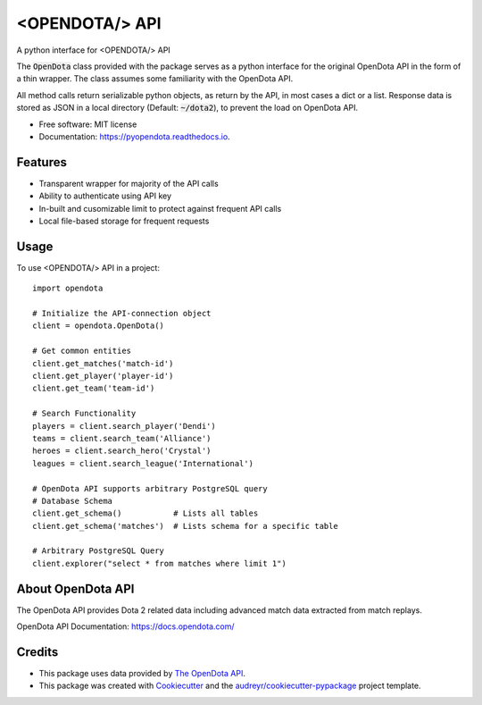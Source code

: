 ===============
<OPENDOTA/> API
===============


.. image:: https://img.shields.io/pypi/v/pyopendota.svg
        :target: https://pypi.python.org/pypi/pyopendota

.. image:: https://img.shields.io/travis/hrishikeshrt/pyopendota.svg
        :target: https://travis-ci.com/hrishikeshrt/pyopendota

.. image:: https://readthedocs.org/projects/pyopendota/badge/?version=latest
        :target: https://pyopendota.readthedocs.io/en/latest/?version=latest
        :alt: Documentation Status


A python interface for <OPENDOTA/> API

The :code:`OpenDota` class provided with the package serves as a python
interface for the original OpenDota API in the form of a thin wrapper.
The class assumes some familiarity with the OpenDota API.

All method calls return serializable python objects, as return by the API,
in most cases a dict or a list. Response data is stored as JSON in a local
directory (Default: :code:`~/dota2`), to prevent the load on OpenDota API.


* Free software: MIT license
* Documentation: https://pyopendota.readthedocs.io.


Features
--------

* Transparent wrapper for majority of the API calls
* Ability to authenticate using API key
* In-built and cusomizable limit to protect against frequent API calls
* Local file-based storage for frequent requests


Usage
-----

To use <OPENDOTA/> API in a project::

    import opendota

    # Initialize the API-connection object
    client = opendota.OpenDota()

    # Get common entities
    client.get_matches('match-id')
    client.get_player('player-id')
    client.get_team('team-id')

    # Search Functionality
    players = client.search_player('Dendi')
    teams = client.search_team('Alliance')
    heroes = client.search_hero('Crystal')
    leagues = client.search_league('International')

    # OpenDota API supports arbitrary PostgreSQL query
    # Database Schema
    client.get_schema()           # Lists all tables
    client.get_schema('matches')  # Lists schema for a specific table

    # Arbitrary PostgreSQL Query
    client.explorer("select * from matches where limit 1")


About OpenDota API
------------------

The OpenDota API provides Dota 2 related data including advanced match data
extracted from match replays.

OpenDota API Documentation: https://docs.opendota.com/


Credits
-------

* This package uses data provided by `The OpenDota API`_.

* This package was created with Cookiecutter_ and the `audreyr/cookiecutter-pypackage`_ project template.

.. _`The OpenDota API`: https://docs.opendota.com/
.. _Cookiecutter: https://github.com/audreyr/cookiecutter
.. _`audreyr/cookiecutter-pypackage`: https://github.com/audreyr/cookiecutter-pypackage
